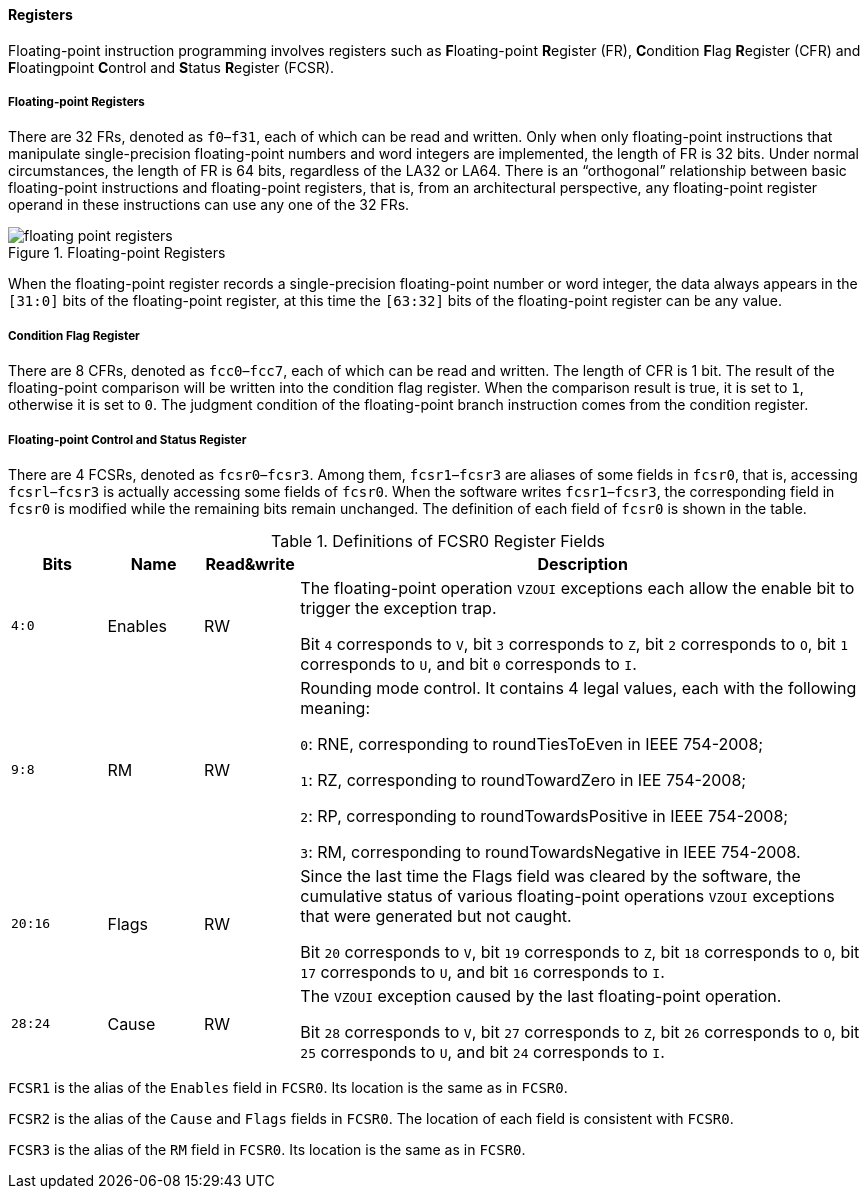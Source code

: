 [[chapter-registers]]
==== Registers

Floating-point instruction programming involves registers such as **F**loating-point **R**egister (FR), **C**ondition **F**lag **R**egister (CFR) and **F**loatingpoint **C**ontrol and **S**tatus **R**egister (FCSR).

===== Floating-point Registers

There are 32 FRs, denoted as `f0`–`f31`, each of which can be read and written.
Only when only floating-point instructions that manipulate single-precision floating-point numbers and word integers are implemented, the length of FR is 32 bits.
Under normal circumstances, the length of FR is 64 bits, regardless of the LA32 or LA64.
There is an "`orthogonal`" relationship between basic floating-point instructions and floating-point registers, that is, from an architectural perspective, any floating-point register operand in these instructions can use any one of the 32 FRs.

[[floating-point-registers]]
.Floating-point Registers
image::floating-point-registers.png[]

When the floating-point register records a single-precision floating-point number or word integer, the data always appears in the `[31:0]` bits of the floating-point register, at this time the `[63:32]` bits of the floating-point register can be any value.

===== Condition Flag Register

There are 8 CFRs, denoted as `fcc0`–`fcc7`, each of which can be read and written.
The length of CFR is 1 bit.
The result of the floating-point comparison will be written into the condition flag register.
When the comparison result is true, it is set to `1`, otherwise it is set to `0`.
The judgment condition of the floating-point branch instruction comes from the condition register.

===== Floating-point Control and Status Register

There are 4 FCSRs, denoted as `fcsr0`–`fcsr3`.
Among them, `fcsr1`–`fcsr3` are aliases of some fields in `fcsr0`, that is, accessing `fcsrl`–`fcsr3` is actually accessing some fields of `fcsr0`.
When the software writes `fcsr1`–`fcsr3`, the corresponding field in `fcsr0` is modified while the remaining bits remain unchanged.
The definition of each field of `fcsr0` is shown in the table.

[[definitions-of-fcsr0-register-fields]]
.Definitions of FCSR0 Register Fields
[%header,cols="3*^1,6"]
|===
|Bits
|Name
|Read&write
|Description

|`4:0`
|Enables
|RW
|The floating-point operation `VZOUI` exceptions each allow the enable bit to trigger the exception trap.

Bit `4` corresponds to `V`, bit `3` corresponds to `Z`, bit `2` corresponds to `O`, bit `1` corresponds to `U`, and bit `0` corresponds to `I`.

|`9:8`
|RM
|RW
|Rounding mode control.
It contains 4 legal values, each with the following meaning:

`0`: RNE, corresponding to roundTiesToEven in IEEE 754-2008;

`1`: RZ, corresponding to roundTowardZero in IEE 754-2008;

`2`: RP, corresponding to roundTowardsPositive in IEEE 754-2008;

`3`: RM, corresponding to roundTowardsNegative in IEEE 754-2008.

|`20:16`
|Flags
|RW
|Since the last time the Flags field was cleared by the software, the cumulative status of various floating-point operations `VZOUI` exceptions that were generated but not caught.

Bit `20` corresponds to `V`, bit `19` corresponds to `Z`, bit `18` corresponds to `O`, bit `17` corresponds to `U`, and bit `16` corresponds to `I`.

|`28:24`
|Cause
|RW
|The `VZOUI` exception caused by the last floating-point operation.

Bit `28` corresponds to `V`, bit `27` corresponds to `Z`, bit `26` corresponds to `O`, bit `25` corresponds to `U`, and bit `24` corresponds to `I`.
|===

`FCSR1` is the alias of the `Enables` field in `FCSR0`.
Its location is the same as in `FCSR0`.

`FCSR2` is the alias of the `Cause` and `Flags` fields in `FCSR0`.
The location of each field is consistent with `FCSR0`.

`FCSR3` is the alias of the `RM` field in `FCSR0`.
Its location is the same as in `FCSR0`.
